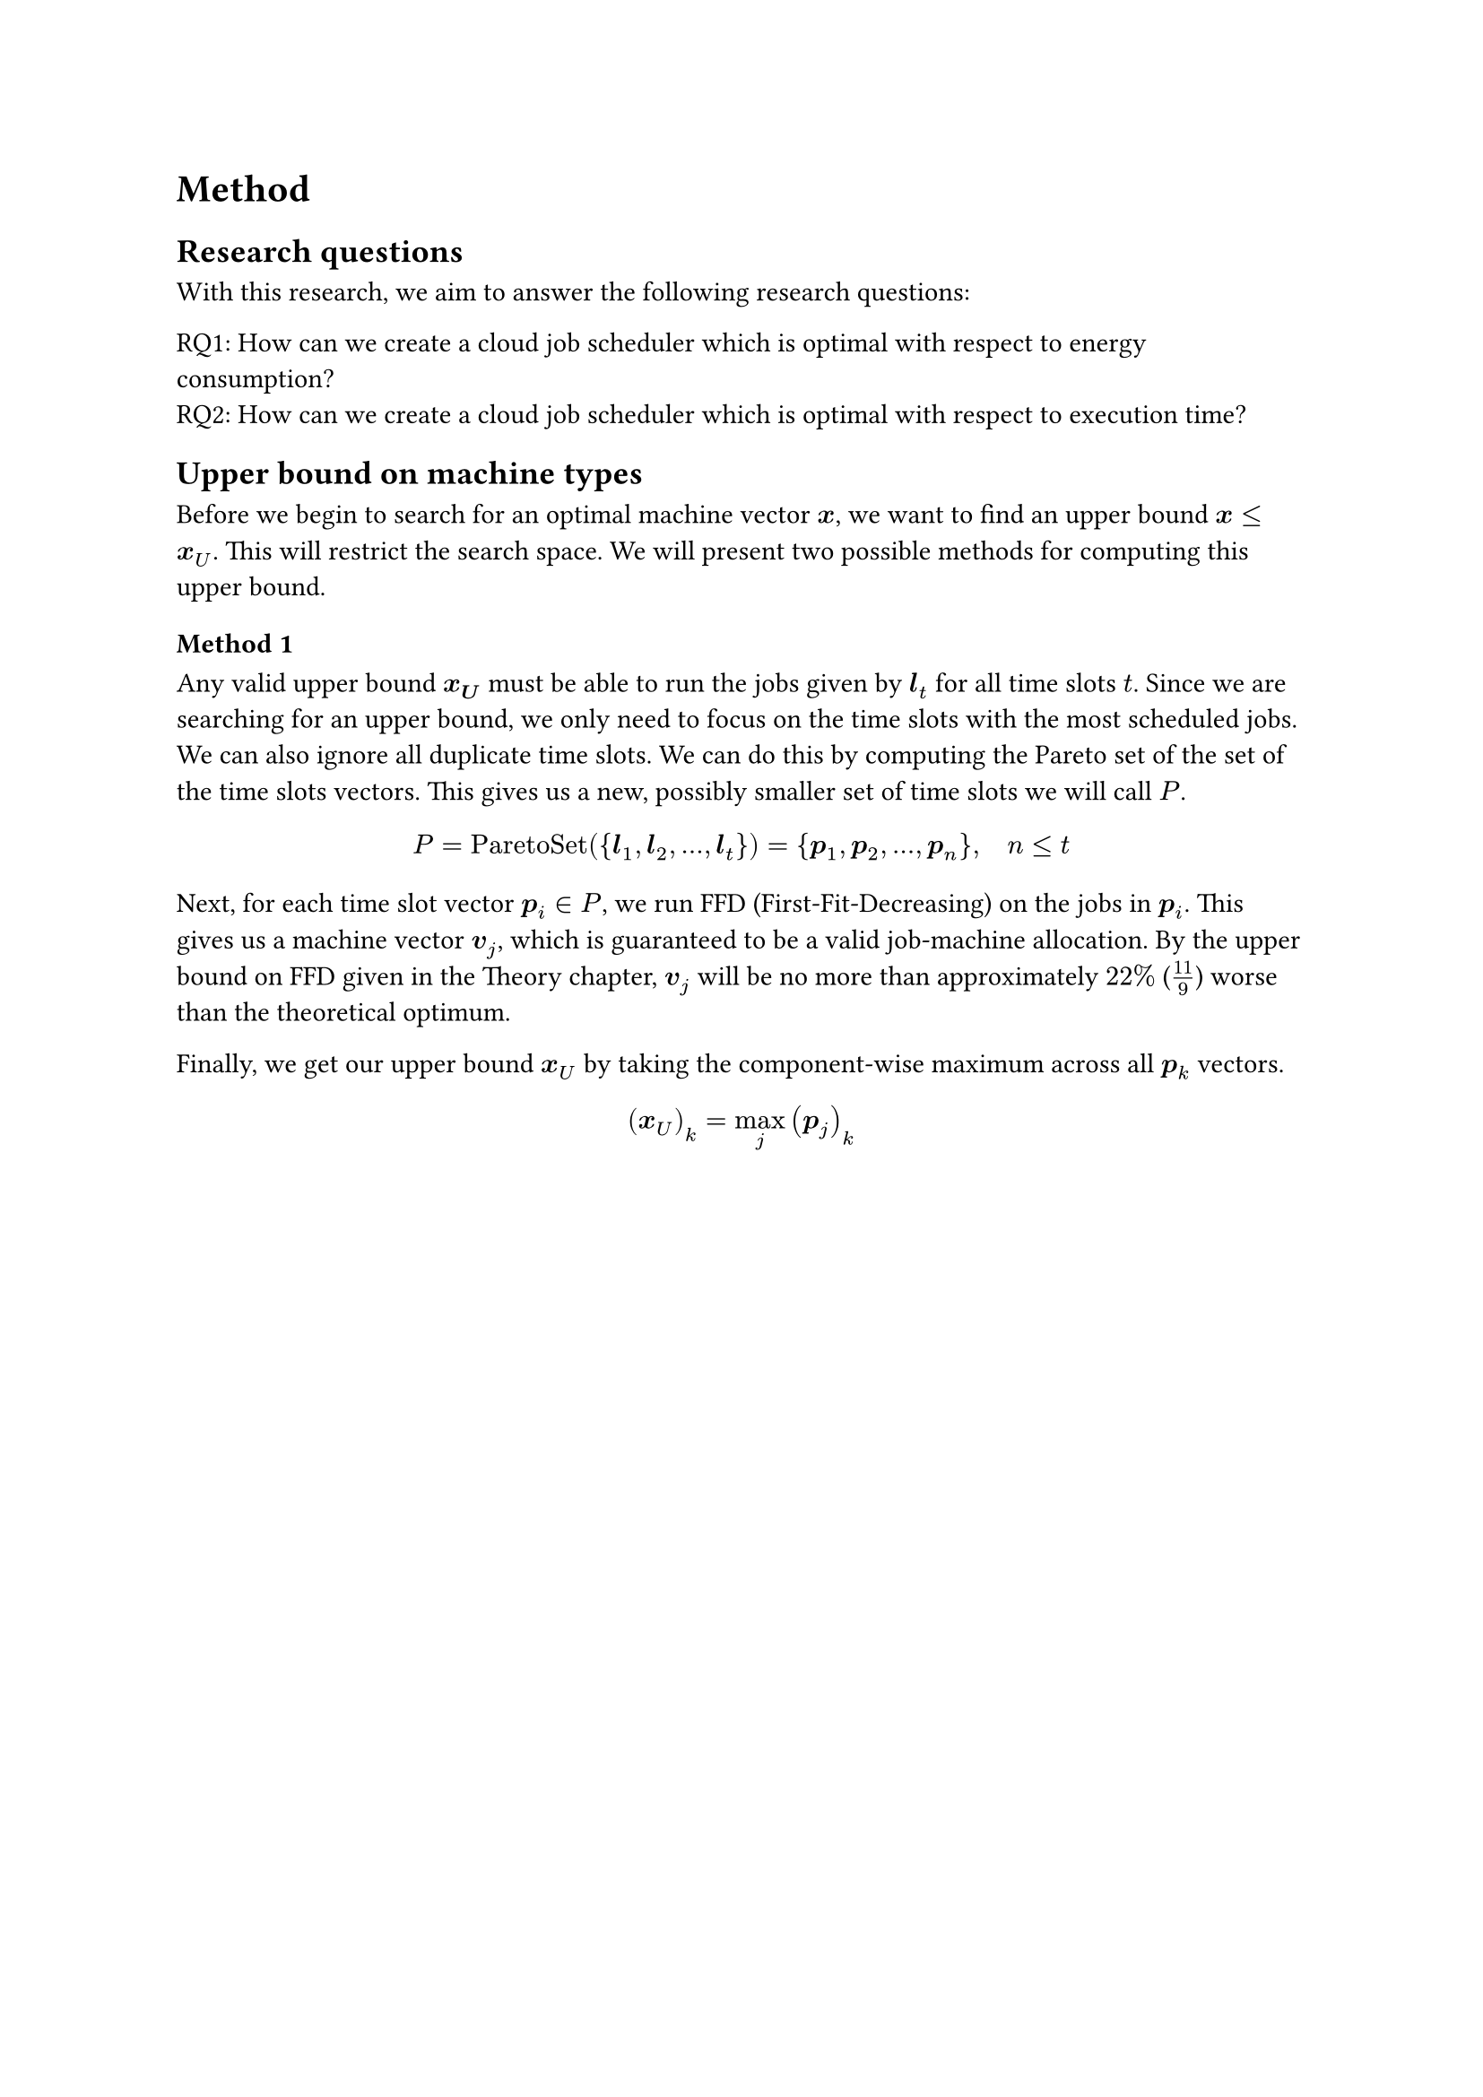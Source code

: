 = Method

== Research questions

With this research, we aim to answer the following research questions:

RQ1: How can we create a cloud job scheduler which is optimal with respect to energy consumption? \
RQ2: How can we create a cloud job scheduler which is optimal with respect to execution time?

== Upper bound on machine types 

Before we begin to search for an optimal machine vector $bold(x)$, we want to find an upper bound $bold(x) <= bold(x)_U$.
This will restrict the search space.
We will present two possible methods for computing this upper bound.

=== Method 1

Any valid upper bound $bold(x_U)$ must be able to run the jobs given by $bold(l)_t$ for all time slots $t$.
Since we are searching for an upper bound, we only need to focus on the time slots with the most scheduled jobs.
We can also ignore all duplicate time slots.
We can do this by computing the Pareto set of the set of the time slots vectors.
This gives us a new, possibly smaller set of time slots we will call $P$.

$
P = "ParetoSet"({bold(l)_1,bold(l)_2,dots.h,bold(l)_t}) = {bold(p)_1,bold(p)_2,dots.h,bold(p)_n}, quad n <= t
$

Next, for each time slot vector $bold(p)_i in P$, we run FFD (First-Fit-Decreasing) on the jobs in $bold(p)_i$.
This gives us a machine vector $bold(v)_j$, which is guaranteed to be a valid job-machine allocation.
By the upper bound on FFD given in the Theory chapter, $bold(v)_j$ will be no more than approximately $22%$ ($11/9$) worse than the theoretical optimum.

Finally, we get our upper bound $bold(x)_U$ by taking the component-wise maximum across all $bold(p)_k$ vectors.

$
  (bold(x)_(U))_k = max_j (bold(p)_(j))_k
$

